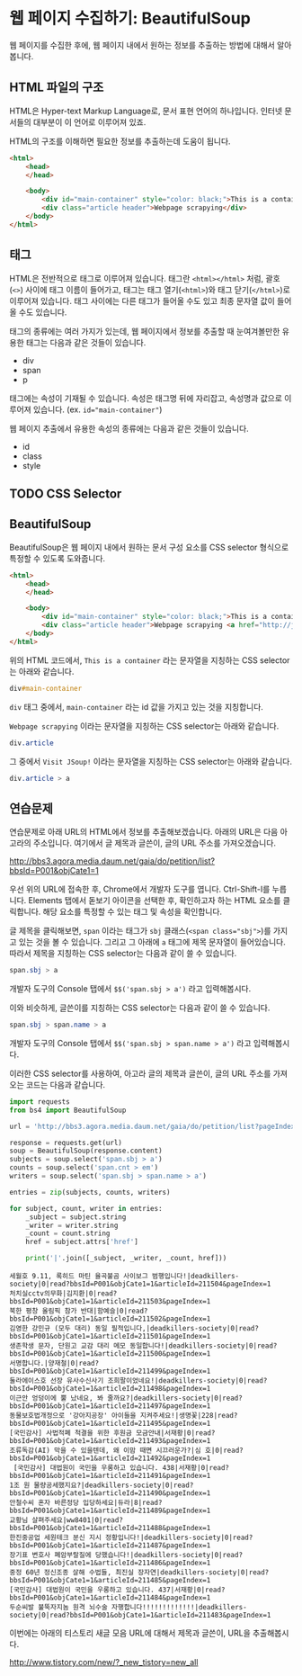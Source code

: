 * 웹 페이지 수집하기: BeautifulSoup

웹 페이지를 수집한 후에, 웹 페이지 내에서 원하는 정보를 추출하는 방법에 대해서 알아봅니다.


** HTML 파일의 구조

HTML은 Hyper-text Markup Language로, 문서 표현 언어의 하나입니다. 인터넷 문서들의 대부분이 이 언어로 이루어져 있죠.

HTML의 구조를 이해하면 필요한 정보를 추출하는데 도움이 됩니다.


#+BEGIN_SRC html
<html>
    <head>
    </head>

    <body>
        <div id="main-container" style="color: black;">This is a container</div>
        <div class="article header">Webpage scrapying</div>
    </body>
</html>
#+END_SRC


** 태그

HTML은 전반적으로 태그로 이루어져 있습니다. 태그란 =<html></html>= 처럼, 괄호(=<>=) 사이에 태그 이름이 들어가고, 태그는 태그 열기(=<html>=)와 태그 닫기(=</html>=)로 이루어져 있습니다. 태그 사이에는 다른 태그가 들어올 수도 있고 최종 문자열 값이 들어올 수도 있습니다.

태그의 종류에는 여러 가지가 있는데, 웹 페이지에서 정보를 추출할 때 눈여겨볼만한 유용한 태그는 다음과 같은 것들이 있습니다.

 - div
 - span
 - p

태그에는 속성이 기재될 수 있습니다. 속성은 태그명 뒤에 자리잡고, 속성명과 값으로 이루어져 있습니다. (ex. ~id="main-container"~)

웹 페이지 추출에서 유용한 속성의 종류에는 다음과 같은 것들이 있습니다.

 - id
 - class
 - style


** TODO CSS Selector



** BeautifulSoup

BeautifulSoup은 웹 페이지 내에서 원하는 문서 구성 요소를 CSS selector 형식으로 특정할 수 있도록 도와줍니다.


#+BEGIN_SRC html
<html>
    <head>
    </head>

    <body>
        <div id="main-container" style="color: black;">This is a container</div>
        <div class="article header">Webpage scrapying <a href="http://jsoup.org">Visit JSoup!</a></div>
    </body>
</html>
#+END_SRC

위의 HTML 코드에서, =This is a container= 라는 문자열을 지칭하는 CSS selector는 아래와 같습니다.

#+BEGIN_SRC css
div#main-container
#+END_SRC

=div= 태그 중에서, =main-container= 라는 id 값을 가지고 있는 것을 지칭합니다.

=Webpage scrapying= 이라는 문자열을 지칭하는 CSS selector는 아래와 같습니다.


#+BEGIN_SRC css
div.article
#+END_SRC

그 중에서 =Visit JSoup!= 이라는 문자열을 지칭하는 CSS selector는 아래와 같습니다.

#+BEGIN_SRC css
div.article > a
#+END_SRC

** 연습문제

연습문제로 아래 URL의 HTML에서 정보를 추출해보겠습니다. 아래의 URL은 다음 아고라의 주소입니다. 여기에서 글 제목과 글쓴이, 글의 URL 주소를 가져오겠습니다.

http://bbs3.agora.media.daum.net/gaia/do/petition/list?bbsId=P001&objCate1=1

우선 위의 URL에 접속한 후, Chrome에서 개발자 도구를 엽니다. Ctrl-Shift-I를 누릅니다. Elements 탭에서 돋보기 아이콘을 선택한 후, 확인하고자 하는 HTML 요소를 클릭합니다. 해당 요소를 특정할 수 있는 태그 및 속성을 확인합니다.

글 제목을 클릭해보면, =span= 이라는 태그가 =sbj= 클래스(~<span class="sbj">~)를 가지고 있는 것을 볼 수 있습니다. 그리고 그 아래에 =a= 태그에 제목 문자열이 들어있습니다. 따라서 제목을 지칭하는 CSS selector는 다음과 같이 쓸 수 있습니다.


#+BEGIN_SRC css
span.sbj > a
#+END_SRC

개발자 도구의 Console 탭에서 ~$$('span.sbj > a')~ 라고 입력해봅시다.

이와 비슷하게, 글쓴이를 지칭하는 CSS selector는 다음과 같이 쓸 수 있습니다.

#+BEGIN_SRC css
span.sbj > span.name > a
#+END_SRC

개발자 도구의 Console 탭에서 ~$$('span.sbj > span.name > a')~ 라고 입력해봅시다.


이러한 CSS selector를 사용하여, 아고라 글의 제목과 글쓴이, 글의 URL 주소를 가져오는 코드는 다음과 같습니다.


#+BEGIN_SRC python :results output :exports both
  import requests
  from bs4 import BeautifulSoup

  url = 'http://bbs3.agora.media.daum.net/gaia/do/petition/list?pageIndex=1&bbsId=P001&objCate1=1'

  response = requests.get(url)
  soup = BeautifulSoup(response.content)
  subjects = soup.select('span.sbj > a')
  counts = soup.select('span.cnt > em')
  writers = soup.select('span.sbj > span.name > a')

  entries = zip(subjects, counts, writers)

  for subject, count, writer in entries:
      _subject = subject.string
      _writer = writer.string
      _count = count.string
      href = subject.attrs['href']

      print('|'.join([_subject, _writer, _count, href]))
#+END_SRC

#+RESULTS:
#+begin_example
세월호 9.11, 록히드 마틴 율곡불곰 사이보그 범행입니다!|deadkillers-society|0|read?bbsId=P001&objCate1=1&articleId=211504&pageIndex=1
처치실cctv의무화|김지환|0|read?bbsId=P001&objCate1=1&articleId=211503&pageIndex=1
북한 평창 올림픽 참가 반대|함예슬|0|read?bbsId=P001&objCate1=1&articleId=211502&pageIndex=1
김영한 강민규 (모두 대리) 동일 필적입니다,|deadkillers-society|0|read?bbsId=P001&objCate1=1&articleId=211501&pageIndex=1
생존학생 문자, 단원고 교감 대리 메모 동일합니다!|deadkillers-society|0|read?bbsId=P001&objCate1=1&articleId=211500&pageIndex=1
서명합니다.|양재철|0|read?bbsId=P001&objCate1=1&articleId=211499&pageIndex=1
둘라에이스호 선장 유사수신사기 조희팔이었네요!|deadkillers-society|0|read?bbsId=P001&objCate1=1&articleId=211498&pageIndex=1
이근안 엉덩이에 뿔 났네요, 봐 줄까요?|deadkillers-society|0|read?bbsId=P001&objCate1=1&articleId=211497&pageIndex=1
동물보호법개정으로 '강아지공장' 아이들을 지켜주세요!|생명꽃|228|read?bbsId=P001&objCate1=1&articleId=211495&pageIndex=1
[국민감사] 사법적폐 척결을 위한 후원금 모금안내|서재황|0|read?bbsId=P001&objCate1=1&articleId=211493&pageIndex=1
조류독감(AI) 막을 수 있을텐데, 왜 이맘 때면 시끄러운가?|심 호|0|read?bbsId=P001&objCate1=1&articleId=211492&pageIndex=1
 [국민감사] 대법원이 국민을 우롱하고 있습니다. 438|서재황|0|read?bbsId=P001&objCate1=1&articleId=211491&pageIndex=1
1조 원 물량공세했지요?|deadkillers-society|0|read?bbsId=P001&objCate1=1&articleId=211490&pageIndex=1
안철수씨 혼자 바른정당 입당하세요|듀라|8|read?bbsId=P001&objCate1=1&articleId=211489&pageIndex=1
교황님 살펴주세요|ww8401|0|read?bbsId=P001&objCate1=1&articleId=211488&pageIndex=1
한진중공업 세원테크 분신 지시 정황입니다!|deadkillers-society|0|read?bbsId=P001&objCate1=1&articleId=211487&pageIndex=1
장기표 변호사 폐암부랄질에 당했습니다!|deadkillers-society|0|read?bbsId=P001&objCate1=1&articleId=211486&pageIndex=1
중정 60년 정신조종 살해 수법들, 최진실 장자연|deadkillers-society|0|read?bbsId=P001&objCate1=1&articleId=211485&pageIndex=1
[국민감사] 대법원이 국민을 우롱하고 있습니다. 437|서재황|0|read?bbsId=P001&objCate1=1&articleId=211484&pageIndex=1
두순씨발 불뚝자지놈 원격 뇌수술 자행합니다!!!!!!!!!!!!!|deadkillers-society|0|read?bbsId=P001&objCate1=1&articleId=211483&pageIndex=1
#+end_example


이번에는 아래의 티스토리 새글 모음 URL에 대해서 제목과 글쓴이, URL을 추출해봅시다.

http://www.tistory.com/new/?_new_tistory=new_all

